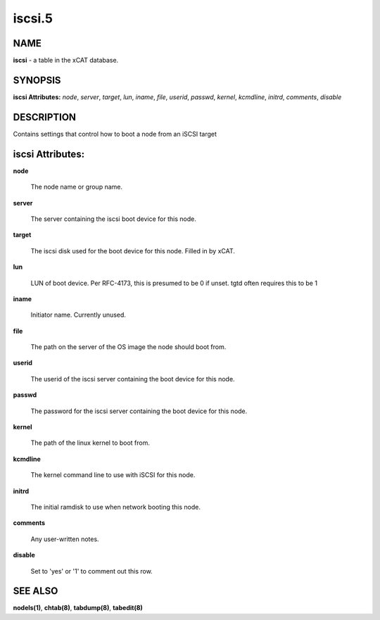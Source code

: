 
#######
iscsi.5
#######

.. highlight:: perl


****
NAME
****


\ **iscsi**\  - a table in the xCAT database.


********
SYNOPSIS
********


\ **iscsi Attributes:**\   \ *node*\ , \ *server*\ , \ *target*\ , \ *lun*\ , \ *iname*\ , \ *file*\ , \ *userid*\ , \ *passwd*\ , \ *kernel*\ , \ *kcmdline*\ , \ *initrd*\ , \ *comments*\ , \ *disable*\


***********
DESCRIPTION
***********


Contains settings that control how to boot a node from an iSCSI target


*****************
iscsi Attributes:
*****************



\ **node**\

 The node name or group name.



\ **server**\

 The server containing the iscsi boot device for this node.



\ **target**\

 The iscsi disk used for the boot device for this node.  Filled in by xCAT.



\ **lun**\

 LUN of boot device.  Per RFC-4173, this is presumed to be 0 if unset.  tgtd often requires this to be 1



\ **iname**\

 Initiator name.  Currently unused.



\ **file**\

 The path on the server of the OS image the node should boot from.



\ **userid**\

 The userid of the iscsi server containing the boot device for this node.



\ **passwd**\

 The password for the iscsi server containing the boot device for this node.



\ **kernel**\

 The path of the linux kernel to boot from.



\ **kcmdline**\

 The kernel command line to use with iSCSI for this node.



\ **initrd**\

 The initial ramdisk to use when network booting this node.



\ **comments**\

 Any user-written notes.



\ **disable**\

 Set to 'yes' or '1' to comment out this row.




********
SEE ALSO
********


\ **nodels(1)**\ , \ **chtab(8)**\ , \ **tabdump(8)**\ , \ **tabedit(8)**\

